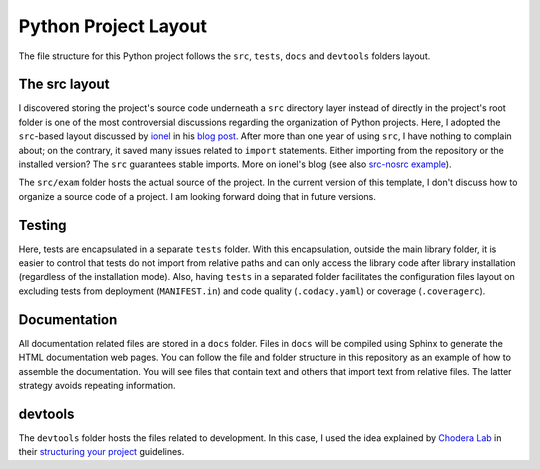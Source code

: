 Python Project Layout
---------------------

The file structure for this Python project follows the ``src``, ``tests``,
``docs`` and ``devtools`` folders layout.

The src layout
~~~~~~~~~~~~~~

I discovered storing the project's source code underneath a ``src`` directory
layer instead of directly in the project's root folder is one of the most
controversial discussions regarding the organization of Python projects. Here, I
adopted the ``src``-based layout discussed by `ionel`_ in his `blog post`_.
After more than one year of using ``src``, I have nothing to complain about; on
the contrary, it saved many issues related to ``import`` statements. Either
importing from the repository or the installed version? The ``src`` guarantees
stable imports. More on ionel's blog (see also `src-nosrc example`_).

The ``src/exam`` folder hosts the actual source of the project. In the
current version of this template, I don't discuss how to organize a source code
of a project. I am looking forward doing that in future versions.

Testing
~~~~~~~

Here, tests are encapsulated in a separate ``tests`` folder. With this
encapsulation, outside the main library folder, it is easier to control that
tests do not import from relative paths and can only access the library code
after library installation (regardless of the installation mode). Also, having
``tests`` in a separated folder facilitates the configuration files layout on
excluding tests from deployment (``MANIFEST.in``) and code quality
(``.codacy.yaml``) or coverage (``.coveragerc``).

Documentation
~~~~~~~~~~~~~

All documentation related files are stored in a ``docs`` folder. Files in
``docs`` will be compiled using Sphinx to generate the HTML documentation web
pages. You can follow the file and folder structure in this repository as an
example of how to assemble the documentation. You will see files that contain
text and others that import text from relative files. The latter strategy avoids
repeating information.

devtools
~~~~~~~~

The ``devtools`` folder hosts the files related to development. In this case, I
used the idea explained by `Chodera Lab`_ in their `structuring your project`_
guidelines.

.. _ionel: https://github.com/ionelmc
.. _blog post: https://blog.ionelmc.ro/2014/05/25/python-packaging/
.. _src-nosrc example: https://github.com/ionelmc/python-packaging-blunders
.. _Chodera lab: https://github.com/choderalab
.. _structuring your project: https://github.com/choderalab/software-development/blob/master/STRUCTURING_YOUR_PROJECT.md
